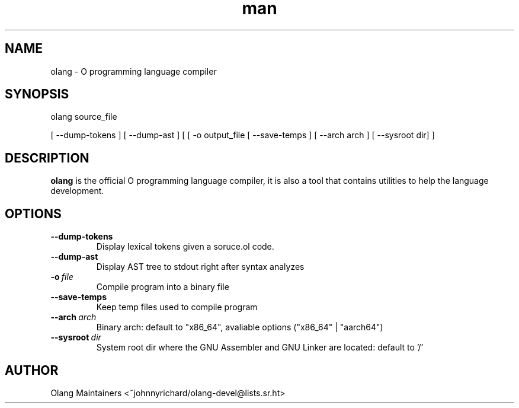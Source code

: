 .\" Man page for olang
.\" Contact ~johnnyrichard/olang-devel@lists.sr.ht to report issues

.TH man 1 "Feb 2024" "0.0" "olang man page"

.SH NAME

olang \- O programming language compiler

.SH SYNOPSIS

olang source_file

[ --dump-tokens ] [ --dump-ast ] [ [ -o output_file [ --save-temps ] [ --arch arch ]  [ --sysroot dir] ]

.SH DESCRIPTION

.B olang
is the official O programming language compiler, it is also a tool that contains
utilities to help the language development.

.SH OPTIONS

.TP
.BI \-\-dump-tokens
Display lexical tokens given a soruce.ol code.

.TP
.BR \-\-dump-ast
Display AST tree to stdout right after syntax analyzes

.TP
.BI \-o\  file
Compile program into a binary file

.TP
.BR \-\-save\-temps
Keep temp files used to compile program

.TP
.BI \-\-arch\  arch
Binary arch: default to "x86_64", avaliable options ("x86_64" | "aarch64")

.TP
.BI \-\-sysroot\  dir
System root dir where the GNU Assembler and GNU Linker are located: default to '/'


.SH AUTHOR

Olang Maintainers <~johnnyrichard/olang-devel@lists.sr.ht>
